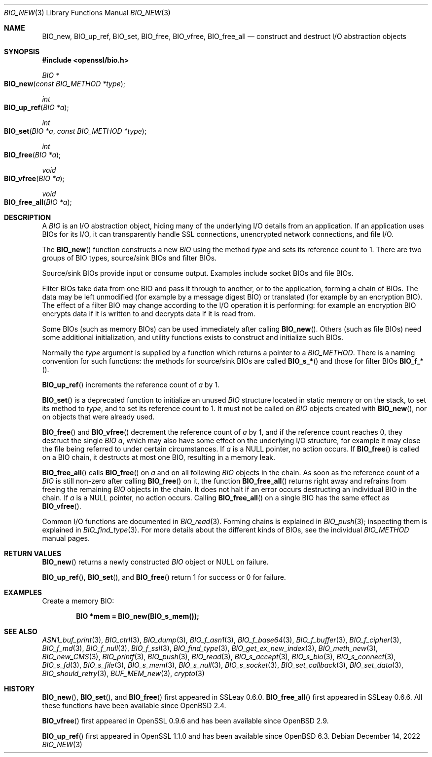 .\" $OpenBSD: BIO_new.3,v 1.23 2022/12/14 20:27:28 schwarze Exp $
.\" full merge up to:
.\" OpenSSL man3/BIO_new.pod fb46be03 Feb 26 11:51:31 2016 +0000
.\" OpenSSL man7/bio.pod 631c37be Dec 12 16:56:50 2017 +0100
.\" partial merge up to:
.\" OpenSSL man3/BIO_new.pod e9b77246 Jan 20 19:58:49 2017 +0100
.\"
.\" This file was written by Dr. Stephen Henson <steve@openssl.org>.
.\" Copyright (c) 2000, 2015, 2016 The OpenSSL Project.  All rights reserved.
.\"
.\" Redistribution and use in source and binary forms, with or without
.\" modification, are permitted provided that the following conditions
.\" are met:
.\"
.\" 1. Redistributions of source code must retain the above copyright
.\"    notice, this list of conditions and the following disclaimer.
.\"
.\" 2. Redistributions in binary form must reproduce the above copyright
.\"    notice, this list of conditions and the following disclaimer in
.\"    the documentation and/or other materials provided with the
.\"    distribution.
.\"
.\" 3. All advertising materials mentioning features or use of this
.\"    software must display the following acknowledgment:
.\"    "This product includes software developed by the OpenSSL Project
.\"    for use in the OpenSSL Toolkit. (http://www.openssl.org/)"
.\"
.\" 4. The names "OpenSSL Toolkit" and "OpenSSL Project" must not be used to
.\"    endorse or promote products derived from this software without
.\"    prior written permission. For written permission, please contact
.\"    openssl-core@openssl.org.
.\"
.\" 5. Products derived from this software may not be called "OpenSSL"
.\"    nor may "OpenSSL" appear in their names without prior written
.\"    permission of the OpenSSL Project.
.\"
.\" 6. Redistributions of any form whatsoever must retain the following
.\"    acknowledgment:
.\"    "This product includes software developed by the OpenSSL Project
.\"    for use in the OpenSSL Toolkit (http://www.openssl.org/)"
.\"
.\" THIS SOFTWARE IS PROVIDED BY THE OpenSSL PROJECT ``AS IS'' AND ANY
.\" EXPRESSED OR IMPLIED WARRANTIES, INCLUDING, BUT NOT LIMITED TO, THE
.\" IMPLIED WARRANTIES OF MERCHANTABILITY AND FITNESS FOR A PARTICULAR
.\" PURPOSE ARE DISCLAIMED.  IN NO EVENT SHALL THE OpenSSL PROJECT OR
.\" ITS CONTRIBUTORS BE LIABLE FOR ANY DIRECT, INDIRECT, INCIDENTAL,
.\" SPECIAL, EXEMPLARY, OR CONSEQUENTIAL DAMAGES (INCLUDING, BUT
.\" NOT LIMITED TO, PROCUREMENT OF SUBSTITUTE GOODS OR SERVICES;
.\" LOSS OF USE, DATA, OR PROFITS; OR BUSINESS INTERRUPTION)
.\" HOWEVER CAUSED AND ON ANY THEORY OF LIABILITY, WHETHER IN CONTRACT,
.\" STRICT LIABILITY, OR TORT (INCLUDING NEGLIGENCE OR OTHERWISE)
.\" ARISING IN ANY WAY OUT OF THE USE OF THIS SOFTWARE, EVEN IF ADVISED
.\" OF THE POSSIBILITY OF SUCH DAMAGE.
.\"
.Dd $Mdocdate: December 14 2022 $
.Dt BIO_NEW 3
.Os
.Sh NAME
.Nm BIO_new ,
.Nm BIO_up_ref ,
.Nm BIO_set ,
.Nm BIO_free ,
.Nm BIO_vfree ,
.Nm BIO_free_all
.Nd construct and destruct I/O abstraction objects
.Sh SYNOPSIS
.In openssl/bio.h
.Ft BIO *
.Fo BIO_new
.Fa "const BIO_METHOD *type"
.Fc
.Ft int
.Fo BIO_up_ref
.Fa "BIO *a"
.Fc
.Ft int
.Fo BIO_set
.Fa "BIO *a"
.Fa "const BIO_METHOD *type"
.Fc
.Ft int
.Fo BIO_free
.Fa "BIO *a"
.Fc
.Ft void
.Fo BIO_vfree
.Fa "BIO *a"
.Fc
.Ft void
.Fo BIO_free_all
.Fa "BIO *a"
.Fc
.Sh DESCRIPTION
A
.Vt BIO
is an I/O abstraction object, hiding many of the underlying I/O
details from an application.
If an application uses BIOs for its I/O, it can transparently handle
SSL connections, unencrypted network connections, and file I/O.
.Pp
The
.Fn BIO_new
function constructs a new
.Vt BIO
using the method
.Fa type
and sets its reference count to 1.
There are two groups of BIO types, source/sink BIOs and filter BIOs.
.Pp
Source/sink BIOs provide input or consume output.
Examples include socket BIOs and file BIOs.
.Pp
Filter BIOs take data from one BIO and pass it through to another,
or to the application, forming a chain of BIOs.
The data may be left unmodified (for example by a message digest BIO)
or translated (for example by an encryption BIO).
The effect of a filter BIO may change according to the I/O operation
it is performing: for example an encryption BIO encrypts data
if it is written to and decrypts data if it is read from.
.Pp
Some BIOs (such as memory BIOs) can be used immediately after calling
.Fn BIO_new .
Others (such as file BIOs) need some additional initialization, and
utility functions exists to construct and initialize such BIOs.
.Pp
Normally the
.Fa type
argument is supplied by a function which returns a pointer to a
.Vt BIO_METHOD .
There is a naming convention for such functions:
the methods for source/sink BIOs are called
.Fn BIO_s_*
and those for filter BIOs
.Fn BIO_f_* .
.Pp
.Fn BIO_up_ref
increments the reference count of
.Fa a
by 1.
.Pp
.Fn BIO_set
is a deprecated function to initialize an unused
.Vt BIO
structure located in static memory or on the stack,
to set its method to
.Fa type ,
and to set its reference count to 1.
It must not be called on
.Vt BIO
objects created with
.Fn BIO_new ,
nor on objects that were already used.
.Pp
.Fn BIO_free
and
.Fn BIO_vfree
decrement the reference count of
.Fa a
by 1, and if the reference count reaches 0, they destruct the single
.Vt BIO
.Fa a ,
which may also have some effect on the
underlying I/O structure, for example it may close the file being
referred to under certain circumstances.
If
.Fa a
is a
.Dv NULL
pointer, no action occurs.
If
.Fn BIO_free
is called on a BIO chain, it destructs at most one BIO,
resulting in a memory leak.
.Pp
.Fn BIO_free_all
calls
.Fn BIO_free
on
.Fa a
and on all following
.Vt BIO
objects in the chain.
As soon as the reference count of a
.Vt BIO
is still non-zero after calling
.Fn BIO_free
on it, the function
.Fn BIO_free_all
returns right away and refrains from freeing the remaining
.Vt BIO
objects in the chain.
It does not halt if an error occurs
destructing an individual BIO in the chain.
If
.Fa a
is a
.Dv NULL
pointer, no action occurs.
Calling
.Fn BIO_free_all
on a single BIO has the same effect as
.Fn BIO_vfree .
.Pp
Common I/O functions are documented in
.Xr BIO_read 3 .
Forming chains is explained in
.Xr BIO_push 3 ;
inspecting them is explained in
.Xr BIO_find_type 3 .
For more details about the different kinds of BIOs, see the individual
.Vt BIO_METHOD
manual pages.
.Sh RETURN VALUES
.Fn BIO_new
returns a newly constructed
.Vt BIO
object or
.Dv NULL
on failure.
.Pp
.Fn BIO_up_ref ,
.Fn BIO_set ,
and
.Fn BIO_free
return 1 for success or 0 for failure.
.Sh EXAMPLES
Create a memory BIO:
.Pp
.Dl BIO *mem = BIO_new(BIO_s_mem());
.Sh SEE ALSO
.Xr ASN1_buf_print 3 ,
.Xr BIO_ctrl 3 ,
.Xr BIO_dump 3 ,
.Xr BIO_f_asn1 3 ,
.Xr BIO_f_base64 3 ,
.Xr BIO_f_buffer 3 ,
.Xr BIO_f_cipher 3 ,
.Xr BIO_f_md 3 ,
.Xr BIO_f_null 3 ,
.Xr BIO_f_ssl 3 ,
.Xr BIO_find_type 3 ,
.Xr BIO_get_ex_new_index 3 ,
.Xr BIO_meth_new 3 ,
.Xr BIO_new_CMS 3 ,
.Xr BIO_printf 3 ,
.Xr BIO_push 3 ,
.Xr BIO_read 3 ,
.Xr BIO_s_accept 3 ,
.Xr BIO_s_bio 3 ,
.Xr BIO_s_connect 3 ,
.Xr BIO_s_fd 3 ,
.Xr BIO_s_file 3 ,
.Xr BIO_s_mem 3 ,
.Xr BIO_s_null 3 ,
.Xr BIO_s_socket 3 ,
.Xr BIO_set_callback 3 ,
.Xr BIO_set_data 3 ,
.Xr BIO_should_retry 3 ,
.Xr BUF_MEM_new 3 ,
.Xr crypto 3
.Sh HISTORY
.Fn BIO_new ,
.Fn BIO_set ,
and
.Fn BIO_free
first appeared in SSLeay 0.6.0.
.Fn BIO_free_all
first appeared in SSLeay 0.6.6.
All these functions have been available since
.Ox 2.4 .
.Pp
.Fn BIO_vfree
first appeared in OpenSSL 0.9.6 and has been available since
.Ox 2.9 .
.Pp
.Fn BIO_up_ref
first appeared in OpenSSL 1.1.0 and has been available since
.Ox 6.3 .
